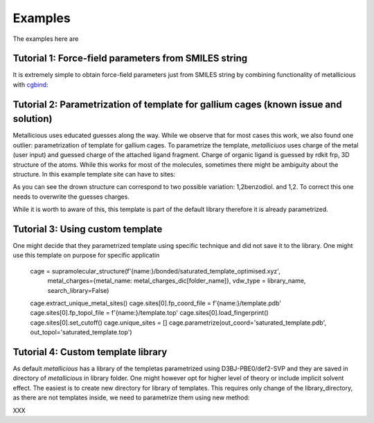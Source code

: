 Examples
=====

.. _examples:

The examples here are

Tutorial 1: Force-field parameters from SMILES string
------------

It is extremely simple to obtain force-field parameters just from SMILES string by combining  functionality of metallicious with `cgbind <https://github.com/duartegroup/cgbind/tree/master>`_:

.. code-block:: python
    from cgbind import Linker, Cage
    from metallicious import supramolecular_structure

    # Create coordination file from cgbind
    linker = Linker(smiles='C1(C#CC2=CC=CC(C#CC3=CC=CN=C3)=C2)=CC=CN=C1', arch_name='m2l4')
    cage = Cage(linker, metal='Pd')
    cage.print_xyz_file(filename="cage.xyz")

    # Parametrize the cage, use AmberTools to parametrize organic linkers
    cage = supramolecular_structure('cage.xyz', metal_charges={'Pd': 2}, vdw_type='uff')
    cage.parametrize(out_coord='out.pdb', out_topol='out.top', prepare_initial_topology=True)

Tutorial 2: Parametrization of template for gallium cages (known issue and solution)
------------

Metallicious uses educated guesses along the way. While we observe that for most cases this work, we also found one outlier: parametrization of template for gallium cages.
To parametrize the template, *metalliciuos* uses charge of the metal (user input) and guessed charge of the attached ligand fragment.
Charge of organic ligand is guessed by rdkit frp, 3D structure of the atoms. While this works for most of the molecules,
sometimes there might be ambiguity about the structure. In this example template site can have to sites:

.. image:: images/gallium.png
  :width: 400
  :alt:

As you can see the drown structure can correspond to two possible variation: 1,2benzodiol. and 1,2.
To correct this one needs to overwrite the guesses charges.

.. code-block:: python
    from metallicious import supramolecular_structure
    cage = supramolecular_structure('nonbonded.pdb', {'Ga': (3, 1)}, topol = 'noncovalent_complex.top', vdw_type='uff', search_library=False)
    cage.extract_unique_metal_sites()
    cage.unique_sites[0].ligand_charges = [-2, -2, -2] #this specifies ligands of the metal
    cage.parametrize()

While it is worth to aware of this, this template is part of the default library therefore it is already parametrized.



Tutorial 3: Using custom template
------------

One might decide that they parametrized template using specific technique and did not save it to the library. One might use this template on purpose for specific applicatin

    cage = supramolecular_structure(f'{name:}/bonded/saturated_template_optimised.xyz',
                                    metal_charges={metal_name: metal_charges_dic[folder_name]},
                                    vdw_type = library_name, search_library=False)
    cage.extract_unique_metal_sites()
    cage.sites[0].fp_coord_file = f'{name:}/template.pdb'
    cage.sites[0].fp_topol_file = f'{name:}/template.top'
    cage.sites[0].load_fingerprint()
    cage.sites[0].set_cutoff()
    cage.unique_sites = []
    cage.parametrize(out_coord='saturated_template.pdb', out_topol='saturated_template.top')


Tutorial 4: Custom template library
------------

As default *metallicious* has a library of the templetas parametrized using D3BJ-PBE0/def2-SVP and they are saved in directory of *metallicious* in library folder.
One might however opt for higher level of theory or include implicit solvent effect. The easiest is to create new directory for library of templates.
This requires only change of the library_directory, as there are not templates inside, we need to parametrize them using new method:

XXX



